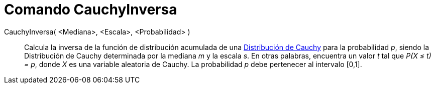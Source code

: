 = Comando CauchyInversa
:page-en: commands/InverseCauchy
ifdef::env-github[:imagesdir: /es/modules/ROOT/assets/images]

CauchyInversa( <Mediana>, <Escala>, <Probabilidad> )::
  Calcula la inversa de la función de distribución acumulada de una
  https://en.wikipedia.org/wiki/Distribuci%C3%B3n_de_Cauchy[Distribución de Cauchy] para la probabilidad _p_, siendo la
  Distribución de Cauchy determinada por la mediana _m_ y la escala _s_.
  En otras palabras, encuentra un valor _t_ tal que _P(X ≤ t) = p_, donde _X_ es una variable aleatoria de Cauchy.
  La probabilidad _p_ debe pertenecer al intervalo [0,1].
